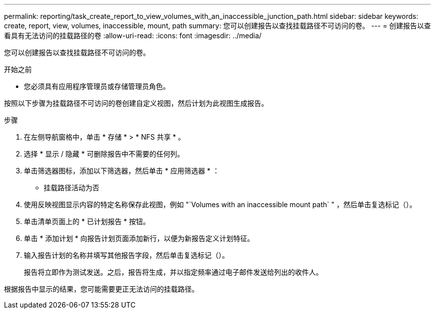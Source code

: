 ---
permalink: reporting/task_create_report_to_view_volumes_with_an_inaccessible_junction_path.html 
sidebar: sidebar 
keywords: create, report, view, volumes, inaccessible, mount, path 
summary: 您可以创建报告以查找挂载路径不可访问的卷。 
---
= 创建报告以查看具有无法访问的挂载路径的卷
:allow-uri-read: 
:icons: font
:imagesdir: ../media/


[role="lead"]
您可以创建报告以查找挂载路径不可访问的卷。

.开始之前
* 您必须具有应用程序管理员或存储管理员角色。


按照以下步骤为挂载路径不可访问的卷创建自定义视图，然后计划为此视图生成报告。

.步骤
. 在左侧导航窗格中，单击 * 存储 * > * NFS 共享 * 。
. 选择 * 显示 / 隐藏 * 可删除报告中不需要的任何列。
. 单击筛选器图标，添加以下筛选器，然后单击 * 应用筛选器 * ：
+
** 挂载路径活动为否


. 使用反映视图显示内容的特定名称保存此视图，例如 "`Volumes with an inaccessible mount path` " ，然后单击复选标记（image:../media/blue_check.gif[""]）。
. 单击清单页面上的 * 已计划报告 * 按钮。
. 单击 * 添加计划 * 向报告计划页面添加新行，以便为新报告定义计划特征。
. 输入报告计划的名称并填写其他报告字段，然后单击复选标记（image:../media/blue_check.gif[""]）。
+
报告将立即作为测试发送。之后，报告将生成，并以指定频率通过电子邮件发送给列出的收件人。



根据报告中显示的结果，您可能需要更正无法访问的挂载路径。
